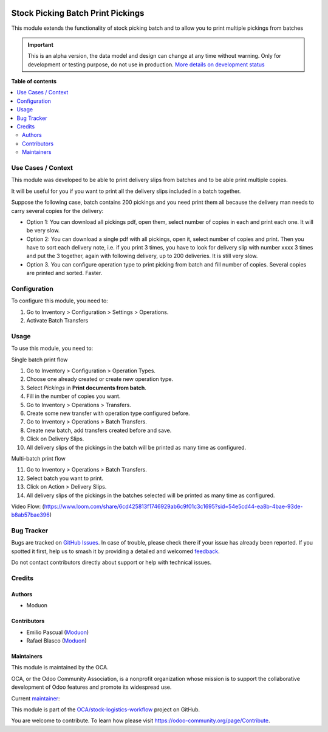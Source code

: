 .. image:: https://odoo-community.org/readme-banner-image
   :target: https://odoo-community.org/get-involved?utm_source=readme
   :alt: Odoo Community Association

==================================
Stock Picking Batch Print Pickings
==================================

.. 
   !!!!!!!!!!!!!!!!!!!!!!!!!!!!!!!!!!!!!!!!!!!!!!!!!!!!
   !! This file is generated by oca-gen-addon-readme !!
   !! changes will be overwritten.                   !!
   !!!!!!!!!!!!!!!!!!!!!!!!!!!!!!!!!!!!!!!!!!!!!!!!!!!!
   !! source digest: sha256:ca28c6ea71b0f7526d06c0bcee50b5a7b34b7d1603accf8e1d947e76b9b79af9
   !!!!!!!!!!!!!!!!!!!!!!!!!!!!!!!!!!!!!!!!!!!!!!!!!!!!

.. |badge1| image:: https://img.shields.io/badge/maturity-Alpha-red.png
    :target: https://odoo-community.org/page/development-status
    :alt: Alpha
.. |badge2| image:: https://img.shields.io/badge/license-LGPL--3-blue.png
    :target: http://www.gnu.org/licenses/lgpl-3.0-standalone.html
    :alt: License: LGPL-3
.. |badge3| image:: https://img.shields.io/badge/github-OCA%2Fstock--logistics--workflow-lightgray.png?logo=github
    :target: https://github.com/OCA/stock-logistics-workflow/tree/17.0/stock_picking_batch_print_pickings
    :alt: OCA/stock-logistics-workflow
.. |badge4| image:: https://img.shields.io/badge/weblate-Translate%20me-F47D42.png
    :target: https://translation.odoo-community.org/projects/stock-logistics-workflow-17-0/stock-logistics-workflow-17-0-stock_picking_batch_print_pickings
    :alt: Translate me on Weblate
.. |badge5| image:: https://img.shields.io/badge/runboat-Try%20me-875A7B.png
    :target: https://runboat.odoo-community.org/builds?repo=OCA/stock-logistics-workflow&target_branch=17.0
    :alt: Try me on Runboat

|badge1| |badge2| |badge3| |badge4| |badge5|

This module extends the functionality of stock picking batch and to
allow you to print multiple pickings from batches

.. IMPORTANT::
   This is an alpha version, the data model and design can change at any time without warning.
   Only for development or testing purpose, do not use in production.
   `More details on development status <https://odoo-community.org/page/development-status>`_

**Table of contents**

.. contents::
   :local:

Use Cases / Context
===================

This module was developed to be able to print delivery slips from
batches and to be able print multiple copies.

It will be useful for you if you want to print all the delivery slips
included in a batch together.

Suppose the following case, batch contains 200 pickings and you need
print them all because the delivery man needs to carry several copies
for the delivery:

- Option 1: You can download all pickings pdf, open them, select number
  of copies in each and print each one. It will be very slow.
- Option 2: You can download a single pdf with all pickings, open it,
  select number of copies and print. Then you have to sort each delivery
  note, i.e. if you print 3 times, you have to look for delivery slip
  with number xxxx 3 times and put the 3 together, again with following
  delivery, up to 200 deliveries. It is still very slow.
- Option 3. You can configure operation type to print picking from batch
  and fill number of copies. Several copies are printed and sorted.
  Faster.

Configuration
=============

To configure this module, you need to:

1. Go to Inventory > Configuration > Settings > Operations.
2. Activate Batch Transfers

Usage
=====

To use this module, you need to:

Single batch print flow

1.  Go to Inventory > Configuration > Operation Types.
2.  Choose one already created or create new operation type.
3.  Select *Pickings* in **Print documents from batch**.
4.  Fill in the number of copies you want.
5.  Go to Inventory > Operations > Transfers.
6.  Create some new transfer with operation type configured before.
7.  Go to Inventory > Operations > Batch Transfers.
8.  Create new batch, add transfers created before and save.
9.  Click on Delivery Slips.
10. All delivery slips of the pickings in the batch will be printed as
    many time as configured.

Multi-batch print flow

11. Go to Inventory > Operations > Batch Transfers.
12. Select batch you want to print.
13. Click on Action > Delivery Slips.
14. All delivery slips of the pickings in the batches selected will be
    printed as many time as configured.

Video Flow:
(https://www.loom.com/share/6cd425813f1746929ab6c9f01c3c1695?sid=54e5cd44-ea8b-4bae-93de-b8ab57bae396)

Bug Tracker
===========

Bugs are tracked on `GitHub Issues <https://github.com/OCA/stock-logistics-workflow/issues>`_.
In case of trouble, please check there if your issue has already been reported.
If you spotted it first, help us to smash it by providing a detailed and welcomed
`feedback <https://github.com/OCA/stock-logistics-workflow/issues/new?body=module:%20stock_picking_batch_print_pickings%0Aversion:%2017.0%0A%0A**Steps%20to%20reproduce**%0A-%20...%0A%0A**Current%20behavior**%0A%0A**Expected%20behavior**>`_.

Do not contact contributors directly about support or help with technical issues.

Credits
=======

Authors
-------

* Moduon

Contributors
------------

- Emilio Pascual (`Moduon <https://www.moduon.team/>`__)
- Rafael Blasco (`Moduon <https://www.moduon.team/>`__)

Maintainers
-----------

This module is maintained by the OCA.

.. image:: https://odoo-community.org/logo.png
   :alt: Odoo Community Association
   :target: https://odoo-community.org

OCA, or the Odoo Community Association, is a nonprofit organization whose
mission is to support the collaborative development of Odoo features and
promote its widespread use.

.. |maintainer-EmilioPascual| image:: https://github.com/EmilioPascual.png?size=40px
    :target: https://github.com/EmilioPascual
    :alt: EmilioPascual

Current `maintainer <https://odoo-community.org/page/maintainer-role>`__:

|maintainer-EmilioPascual| 

This module is part of the `OCA/stock-logistics-workflow <https://github.com/OCA/stock-logistics-workflow/tree/17.0/stock_picking_batch_print_pickings>`_ project on GitHub.

You are welcome to contribute. To learn how please visit https://odoo-community.org/page/Contribute.
